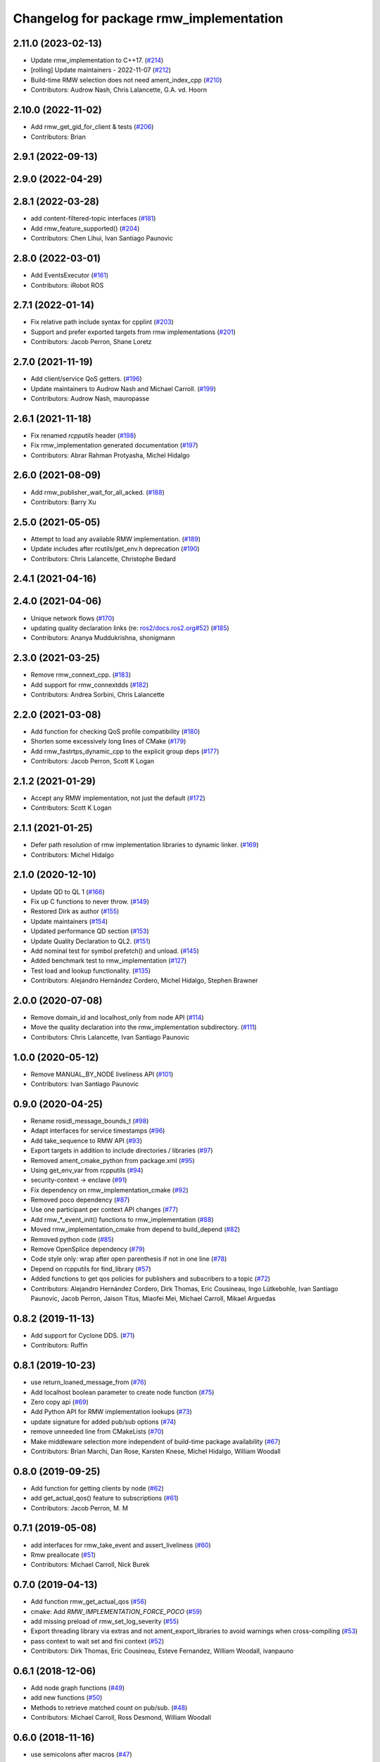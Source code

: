 ^^^^^^^^^^^^^^^^^^^^^^^^^^^^^^^^^^^^^^^^
Changelog for package rmw_implementation
^^^^^^^^^^^^^^^^^^^^^^^^^^^^^^^^^^^^^^^^

2.11.0 (2023-02-13)
-------------------
* Update rmw_implementation to C++17. (`#214 <https://github.com/ros2/rmw_implementation/issues/214>`_)
* [rolling] Update maintainers - 2022-11-07 (`#212 <https://github.com/ros2/rmw_implementation/issues/212>`_)
* Build-time RMW selection does not need ament_index_cpp (`#210 <https://github.com/ros2/rmw_implementation/issues/210>`_)
* Contributors: Audrow Nash, Chris Lalancette, G.A. vd. Hoorn

2.10.0 (2022-11-02)
-------------------
* Add rmw_get_gid_for_client & tests (`#206 <https://github.com/ros2/rmw_implementation/issues/206>`_)
* Contributors: Brian

2.9.1 (2022-09-13)
------------------

2.9.0 (2022-04-29)
------------------

2.8.1 (2022-03-28)
------------------
* add content-filtered-topic interfaces (`#181 <https://github.com/ros2/rmw_implementation/issues/181>`_)
* Add rmw_feature_supported() (`#204 <https://github.com/ros2/rmw_implementation/issues/204>`_)
* Contributors: Chen Lihui, Ivan Santiago Paunovic

2.8.0 (2022-03-01)
------------------
* Add EventsExecutor (`#161 <https://github.com/ros2/rmw_implementation/issues/161>`_)
* Contributors: iRobot ROS

2.7.1 (2022-01-14)
------------------
* Fix relative path include syntax for cpplint (`#203 <https://github.com/ros2/rmw_implementation/issues/203>`_)
* Support and prefer exported targets from rmw implementations (`#201 <https://github.com/ros2/rmw_implementation/issues/201>`_)
* Contributors: Jacob Perron, Shane Loretz

2.7.0 (2021-11-19)
------------------
* Add client/service QoS getters. (`#196 <https://github.com/ros2/rmw_implementation/issues/196>`_)
* Update maintainers to Audrow Nash and Michael Carroll. (`#199 <https://github.com/ros2/rmw_implementation/issues/199>`_)
* Contributors: Audrow Nash, mauropasse

2.6.1 (2021-11-18)
------------------
* Fix renamed `rcpputils` header (`#198 <https://github.com/ros2/rmw_implementation/issues/198>`_)
* Fix rmw_implementation generated documentation (`#197 <https://github.com/ros2/rmw_implementation/issues/197>`_)
* Contributors: Abrar Rahman Protyasha, Michel Hidalgo

2.6.0 (2021-08-09)
------------------
* Add rmw_publisher_wait_for_all_acked. (`#188 <https://github.com/ros2/rmw_implementation/issues/188>`_)
* Contributors: Barry Xu

2.5.0 (2021-05-05)
------------------
* Attempt to load any available RMW implementation. (`#189 <https://github.com/ros2/rmw_implementation/issues/189>`_)
* Update includes after rcutils/get_env.h deprecation (`#190 <https://github.com/ros2/rmw_implementation/issues/190>`_)
* Contributors: Chris Lalancette, Christophe Bedard

2.4.1 (2021-04-16)
------------------

2.4.0 (2021-04-06)
------------------
* Unique network flows (`#170 <https://github.com/ros2/rmw_implementation/issues/170>`_)
* updating quality declaration links (re: `ros2/docs.ros2.org#52 <https://github.com/ros2/docs.ros2.org/issues/52>`_) (`#185 <https://github.com/ros2/rmw_implementation/issues/185>`_)
* Contributors: Ananya Muddukrishna, shonigmann

2.3.0 (2021-03-25)
------------------
* Remove rmw_connext_cpp. (`#183 <https://github.com/ros2/rmw_implementation/issues/183>`_)
* Add support for rmw_connextdds (`#182 <https://github.com/ros2/rmw_implementation/issues/182>`_)
* Contributors: Andrea Sorbini, Chris Lalancette

2.2.0 (2021-03-08)
------------------
* Add function for checking QoS profile compatibility (`#180 <https://github.com/ros2/rmw_implementation/issues/180>`_)
* Shorten some excessively long lines of CMake (`#179 <https://github.com/ros2/rmw_implementation/issues/179>`_)
* Add rmw_fastrtps_dynamic_cpp to the explicit group deps (`#177 <https://github.com/ros2/rmw_implementation/issues/177>`_)
* Contributors: Jacob Perron, Scott K Logan

2.1.2 (2021-01-29)
------------------
* Accept any RMW implementation, not just the default (`#172 <https://github.com/ros2/rmw_implementation/issues/172>`_)
* Contributors: Scott K Logan

2.1.1 (2021-01-25)
------------------
* Defer path resolution of rmw implementation libraries to dynamic linker. (`#169 <https://github.com/ros2/rmw_implementation/issues/169>`_)
* Contributors: Michel Hidalgo

2.1.0 (2020-12-10)
------------------
* Update QD to QL 1 (`#166 <https://github.com/ros2/rmw_implementation/issues/166>`_)
* Fix up C functions to never throw. (`#149 <https://github.com/ros2/rmw_implementation/issues/149>`_)
* Restored Dirk as author (`#155 <https://github.com/ros2/rmw_implementation/issues/155>`_)
* Update maintainers (`#154 <https://github.com/ros2/rmw_implementation/issues/154>`_)
* Updated performance QD section (`#153 <https://github.com/ros2/rmw_implementation/issues/153>`_)
* Update Quality Declaration to QL2. (`#151 <https://github.com/ros2/rmw_implementation/issues/151>`_)
* Add nominal test for symbol prefetch() and unload. (`#145 <https://github.com/ros2/rmw_implementation/issues/145>`_)
* Added benchmark test to rmw_implementation (`#127 <https://github.com/ros2/rmw_implementation/issues/127>`_)
* Test load and lookup functionality. (`#135 <https://github.com/ros2/rmw_implementation/issues/135>`_)
* Contributors: Alejandro Hernández Cordero, Michel Hidalgo, Stephen Brawner

2.0.0 (2020-07-08)
------------------
* Remove domain_id and localhost_only from node API (`#114 <https://github.com/ros2/rmw_implementation/issues/114>`_)
* Move the quality declaration into the rmw_implementation subdirectory. (`#111 <https://github.com/ros2/rmw_implementation/issues/111>`_)
* Contributors: Chris Lalancette, Ivan Santiago Paunovic

1.0.0 (2020-05-12)
------------------
* Remove MANUAL_BY_NODE liveliness API (`#101 <https://github.com/ros2/rmw_implementation/issues/101>`_)
* Contributors: Ivan Santiago Paunovic

0.9.0 (2020-04-25)
------------------
* Rename rosidl_message_bounds_t (`#98 <https://github.com/ros2/rmw_implementation/issues/98>`_)
* Adapt interfaces for service timestamps (`#96 <https://github.com/ros2/rmw_implementation/issues/96>`_)
* Add take_sequence to RMW API (`#93 <https://github.com/ros2/rmw_implementation/issues/93>`_)
* Export targets in addition to include directories / libraries (`#97 <https://github.com/ros2/rmw_implementation/issues/97>`_)
* Removed ament_cmake_python from package.xml (`#95 <https://github.com/ros2/rmw_implementation/issues/95>`_)
* Using get_env_var from rcpputils (`#94 <https://github.com/ros2/rmw_implementation/issues/94>`_)
* security-context -> enclave (`#91 <https://github.com/ros2/rmw_implementation/issues/91>`_)
* Fix dependency on rmw_implementation_cmake (`#92 <https://github.com/ros2/rmw_implementation/issues/92>`_)
* Removed poco dependency (`#87 <https://github.com/ros2/rmw_implementation/issues/87>`_)
* Use one participant per context API changes (`#77 <https://github.com/ros2/rmw_implementation/issues/77>`_)
* Add rmw\_*_event_init() functions to rmw_implementation (`#88 <https://github.com/ros2/rmw_implementation/issues/88>`_)
* Moved rmw_implementation_cmake from depend to build_depend (`#82 <https://github.com/ros2/rmw_implementation/issues/82>`_)
* Removed python code (`#85 <https://github.com/ros2/rmw_implementation/issues/85>`_)
* Remove OpenSplice dependency (`#79 <https://github.com/ros2/rmw_implementation/issues/79>`_)
* Code style only: wrap after open parenthesis if not in one line (`#78 <https://github.com/ros2/rmw_implementation/issues/78>`_)
* Depend on rcpputils for find_library (`#57 <https://github.com/ros2/rmw_implementation/issues/57>`_)
* Added functions to get qos policies for publishers and subscribers to a topic (`#72 <https://github.com/ros2/rmw_implementation/issues/72>`_)
* Contributors: Alejandro Hernández Cordero, Dirk Thomas, Eric Cousineau, Ingo Lütkebohle, Ivan Santiago Paunovic, Jacob Perron, Jaison Titus, Miaofei Mei, Michael Carroll, Mikael Arguedas

0.8.2 (2019-11-13)
------------------
* Add support for Cyclone DDS. (`#71 <https://github.com/ros2/rmw_implementation/issues/71>`_)
* Contributors: Ruffin

0.8.1 (2019-10-23)
------------------
* use return_loaned_message_from (`#76 <https://github.com/ros2/rmw_implementation/issues/76>`_)
* Add localhost boolean parameter to create node function (`#75 <https://github.com/ros2/rmw_implementation/issues/75>`_)
* Zero copy api (`#69 <https://github.com/ros2/rmw_implementation/issues/69>`_)
* Add Python API for RMW implementation lookups (`#73 <https://github.com/ros2/rmw_implementation/issues/73>`_)
* update signature for added pub/sub options (`#74 <https://github.com/ros2/rmw_implementation/issues/74>`_)
* remove unneeded line from CMakeLists (`#70 <https://github.com/ros2/rmw_implementation/issues/70>`_)
* Make middleware selection more independent of build-time package availability (`#67 <https://github.com/ros2/rmw_implementation/issues/67>`_)
* Contributors: Brian Marchi, Dan Rose, Karsten Knese, Michel Hidalgo, William Woodall

0.8.0 (2019-09-25)
------------------
* Add function for getting clients by node (`#62 <https://github.com/ros2/rmw_implementation/issues/62>`_)
* add get_actual_qos() feature to subscriptions (`#61 <https://github.com/ros2/rmw_implementation/issues/61>`_)
* Contributors: Jacob Perron, M. M

0.7.1 (2019-05-08)
------------------
* add interfaces for rmw_take_event and assert_liveliness (`#60 <https://github.com/ros2/rmw_implementation/issues/60>`_)
* Rmw preallocate (`#51 <https://github.com/ros2/rmw_implementation/issues/51>`_)
* Contributors: Michael Carroll, Nick Burek

0.7.0 (2019-04-13)
------------------
* Add function rmw_get_actual_qos (`#56 <https://github.com/ros2/rmw_implementation/issues/56>`_)
* cmake: Add `RMW_IMPLEMENTATION_FORCE_POCO` (`#59 <https://github.com/ros2/rmw_implementation/issues/59>`_)
* add missing preload of rmw_set_log_severity (`#55 <https://github.com/ros2/rmw_implementation/issues/55>`_)
* Export threading library via extras and not ament_export_libraries to avoid warnings when cross-compiling (`#53 <https://github.com/ros2/rmw_implementation/issues/53>`_)
* pass context to wait set and fini context (`#52 <https://github.com/ros2/rmw_implementation/issues/52>`_)
* Contributors: Dirk Thomas, Eric Cousineau, Esteve Fernandez, William Woodall, ivanpauno

0.6.1 (2018-12-06)
------------------
* Add node graph functions (`#49 <https://github.com/ros2/rmw_implementation/issues/49>`_)
* add new functions (`#50 <https://github.com/ros2/rmw_implementation/issues/50>`_)
* Methods to retrieve matched count on pub/sub. (`#48 <https://github.com/ros2/rmw_implementation/issues/48>`_)
* Contributors: Michael Carroll, Ross Desmond, William Woodall

0.6.0 (2018-11-16)
------------------
* use semicolons after macros (`#47 <https://github.com/ros2/rmw_implementation/issues/47>`_)
* Include node namespaces in get_node_names. (`#46 <https://github.com/ros2/rmw_implementation/issues/46>`_)
* add rmw_get_serialization_format (`#43 <https://github.com/ros2/rmw_implementation/issues/43>`_)
* Contributors: Karsten Knese, Michael Carroll, William Woodall

0.5.1 (2018-07-17)
------------------
* avoid recursive find (`#44 <https://github.com/ros2/rmw_implementation/issues/44>`_)
* Contributors: Dirk Thomas

0.5.0 (2018-06-23)
------------------
* Prepare dependencies for bouncy release. (`#41 <https://github.com/ros2/rmw_implementation/issues/41>`_)
* _raw function (`#31 <https://github.com/ros2/rmw_implementation/issues/31>`_)
* print missing symbol name (`#40 <https://github.com/ros2/rmw_implementation/issues/40>`_)
* Merge pull request `#39 <https://github.com/ros2/rmw_implementation/issues/39>`_ from ros2/misra_fixup
* Change #if to #ifdef
* improve error messages (`#37 <https://github.com/ros2/rmw_implementation/issues/37>`_)
* API to enable log severity setting.  (`#30 <https://github.com/ros2/rmw_implementation/issues/30>`_)
* Contributors: Dirk Thomas, Karsten Knese, Michael Carroll, Sriram Raghunathan, Steven! Ragnarök

0.4.0 (2017-12-08)
------------------
* Merge pull request `#36 <https://github.com/ros2/rmw_implementation/issues/36>`_ from ros2/rename_group
* waitset -> wait_set (`#34 <https://github.com/ros2/rmw_implementation/issues/34>`_)
* Merge pull request `#32 <https://github.com/ros2/rmw_implementation/issues/32>`_ from ros2/rep149
* use format 3
* simplify code relaying all symbols (`#29 <https://github.com/ros2/rmw_implementation/issues/29>`_)
* Merge pull request `#27 <https://github.com/ros2/rmw_implementation/issues/27>`_ from ros2/fix_deadlock
* prefetch all symbols in rmw_init to avoid later race
* make resolved symbol static to significantly reduce the chance of a deadlock
* Merge pull request `#26 <https://github.com/ros2/rmw_implementation/issues/26>`_ from ros2/uncrustify_master
* update style to match latest uncrustify
* Contributors: Dirk Thomas, Karsten Knese, Mikael Arguedas, Morgan Quigley, William Woodall, dhood
